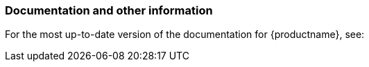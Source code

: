 // This file is part of the project https://github.com/openSUSE/doc-kit
// DO NOT EDIT THIS FILE DOWNSTREAM. IT MAY BE OVERWRITTEN BY AN UPDATE.
[#intro-documentation]
=== Documentation and other information

For the most up-to-date version of the documentation for {productname}, see:

// disclaimer beta
ifeval::["{lifecycle}" == "beta"]
*  {doc-url-beta} (draft version).
endif::[]
// disclaimer maintained
ifeval::["{lifecycle}" == "maintained"]
*  {doc-url}.
endif::[]
// disclaimer unmaintained
ifeval::["{lifecycle}" == "unmaintained"]
*  {doc-url}.
endif::[]
